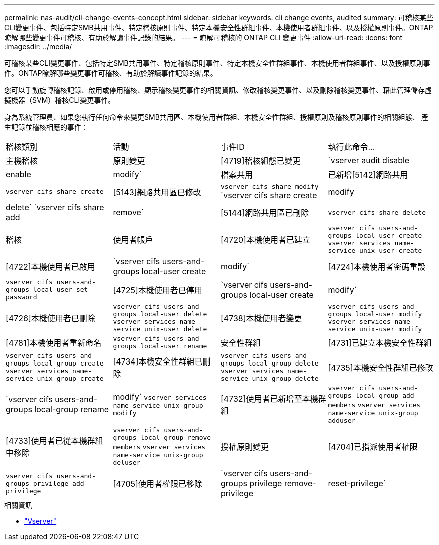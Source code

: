 ---
permalink: nas-audit/cli-change-events-concept.html 
sidebar: sidebar 
keywords: cli change events, audited 
summary: 可稽核某些CLI變更事件、包括特定SMB共用事件、特定稽核原則事件、特定本機安全性群組事件、本機使用者群組事件、以及授權原則事件。ONTAP瞭解哪些變更事件可稽核、有助於解讀事件記錄的結果。 
---
= 瞭解可稽核的 ONTAP CLI 變更事件
:allow-uri-read: 
:icons: font
:imagesdir: ../media/


[role="lead"]
可稽核某些CLI變更事件、包括特定SMB共用事件、特定稽核原則事件、特定本機安全性群組事件、本機使用者群組事件、以及授權原則事件。ONTAP瞭解哪些變更事件可稽核、有助於解讀事件記錄的結果。

您可以手動旋轉稽核記錄、啟用或停用稽核、顯示稽核變更事件的相關資訊、修改稽核變更事件、以及刪除稽核變更事件、藉此管理儲存虛擬機器（SVM）稽核CLI變更事件。

身為系統管理員、如果您執行任何命令來變更SMB共用區、本機使用者群組、本機安全性群組、授權原則及稽核原則事件的相關組態、 產生記錄並稽核相應的事件：

|===


| 稽核類別 | 活動 | 事件ID | 執行此命令... 


 a| 
主機稽核
 a| 
原則變更
 a| 
[4719]稽核組態已變更
 a| 
`vserver audit disable|enable|modify`



 a| 
檔案共用
 a| 
已新增[5142]網路共用
 a| 
`vserver cifs share create`



 a| 
[5143]網路共用區已修改
 a| 
`vserver cifs share modify` `vserver cifs share create|modify|delete` `vserver cifs share add|remove`



 a| 
[5144]網路共用區已刪除
 a| 
`vserver cifs share delete`



 a| 
稽核
 a| 
使用者帳戶
 a| 
[4720]本機使用者已建立
 a| 
`vserver cifs users-and-groups local-user create` `vserver services name-service unix-user create`



 a| 
[4722]本機使用者已啟用
 a| 
`vserver cifs users-and-groups local-user create|modify`



 a| 
[4724]本機使用者密碼重設
 a| 
`vserver cifs users-and-groups local-user set-password`



 a| 
[4725]本機使用者已停用
 a| 
`vserver cifs users-and-groups local-user create|modify`



 a| 
[4726]本機使用者已刪除
 a| 
`vserver cifs users-and-groups local-user delete` `vserver services name-service unix-user delete`



 a| 
[4738]本機使用者變更
 a| 
`vserver cifs users-and-groups local-user modify` `vserver services name-service unix-user modify`



 a| 
[4781]本機使用者重新命名
 a| 
`vserver cifs users-and-groups local-user rename`



 a| 
安全性群組
 a| 
[4731]已建立本機安全性群組
 a| 
`vserver cifs users-and-groups local-group create` `vserver services name-service unix-group create`



 a| 
[4734]本機安全性群組已刪除
 a| 
`vserver cifs users-and-groups local-group delete` `vserver services name-service unix-group delete`



 a| 
[4735]本機安全性群組已修改
 a| 
`vserver cifs users-and-groups local-group rename|modify` `vserver services name-service unix-group modify`



 a| 
[4732]使用者已新增至本機群組
 a| 
`vserver cifs users-and-groups local-group add-members` `vserver services name-service unix-group adduser`



 a| 
[4733]使用者已從本機群組中移除
 a| 
`vserver cifs users-and-groups local-group remove-members` `vserver services name-service unix-group deluser`



 a| 
授權原則變更
 a| 
[4704]已指派使用者權限
 a| 
`vserver cifs users-and-groups privilege add-privilege`



 a| 
[4705]使用者權限已移除
 a| 
`vserver cifs users-and-groups privilege remove-privilege|reset-privilege`

|===
.相關資訊
* link:https://docs.netapp.com/us-en/ontap-cli/search.html?q=vserver["Vserver"^]

